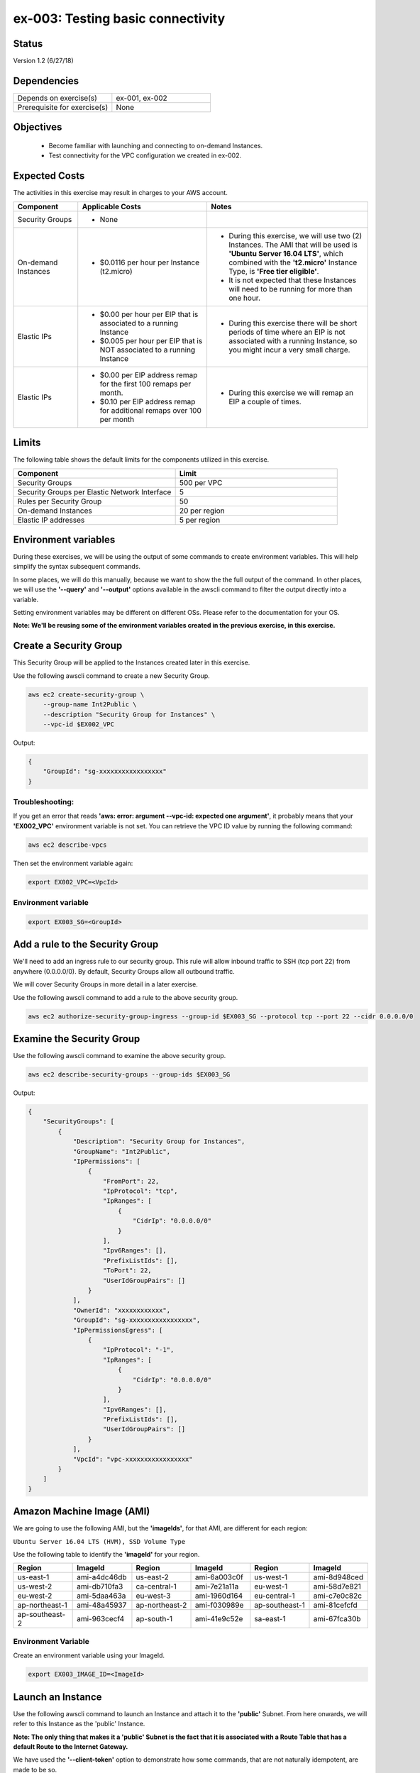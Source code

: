 ex-003: Testing basic connectivity
==================================

Status
------
Version 1.2 (6/27/18)

Dependencies
------------
.. list-table::
   :widths: 25, 25
   :header-rows: 0

   * - Depends on exercise(s)
     - ex-001, ex-002
   * - Prerequisite for exercise(s)
     - None

Objectives
----------

    - Become familiar with launching and connecting to on-demand Instances.
    - Test connectivity for the VPC configuration we created in ex-002.

Expected Costs
--------------
The activities in this exercise may result in charges to your AWS account.

.. list-table::
   :widths: 20, 40, 50
   :header-rows: 1

   * - Component
     - Applicable Costs
     - Notes
   * - Security Groups
     - 
        + None
     -
   * - On-demand Instances
     - 
        + $0.0116 per hour per Instance (t2.micro)
     - 
        + During this exercise, we will use two (2) Instances. The AMI that will be used is **'Ubuntu Server 16.04 LTS'**, which combined with the **'t2.micro'** Instance Type, is **'Free tier eligible'**.
        + It is not expected that these Instances will need to be running for more than one hour.
   * - Elastic IPs
     - 
        + $0.00 per hour per EIP that is associated to a running Instance
        + $0.005 per hour per EIP that is NOT associated to a running Instance
     - 
        + During this exercise there will be short periods of time where an EIP is not associated with a running Instance, so you might incur a very small charge.
   * - Elastic IPs
     - 
        + $0.00 per EIP address remap for the first 100 remaps per month.
        + $0.10 per EIP address remap for additional remaps over 100 per month
     - 
        + During this exercise we will remap an EIP a couple of times.  

Limits
------
The following table shows the default limits for the components utilized in this exercise.

.. list-table::
   :widths: 25, 25
   :header-rows: 1

   * - **Component**
     - **Limit**
   * - Security Groups
     - 500 per VPC
   * - Security Groups per Elastic Network Interface
     - 5
   * - Rules per Security Group
     - 50
   * - On-demand Instances
     - 20 per region
   * - Elastic IP addresses
     - 5 per region

Environment variables
---------------------
During these exercises, we will be using the output of some commands to create environment variables. This will help simplify the syntax subsequent commands.

In some places, we will do this manually, because we want to show the the full output of the command. In other places, we will use the **'--query'** and **'--output'** options available in the awscli command to filter the output directly into a variable.

Setting environment variables may be different on different OSs. Please refer to the documentation for your OS.

**Note: We'll be reusing some of the environment variables created in the previous exercise, in this exercise.**

Create a Security Group
-----------------------
This Security Group will be applied to the Instances created later in this exercise.

Use the following awscli command to create a new Security Group.

.. code-block::

    aws ec2 create-security-group \
        --group-name Int2Public \
        --description "Security Group for Instances" \
        --vpc-id $EX002_VPC

Output:

.. code-block::

    {
        "GroupId": "sg-xxxxxxxxxxxxxxxxx"
    }

Troubleshooting:
~~~~~~~~~~~~~~~~
If you get an error that reads **'aws: error: argument --vpc-id: expected one argument'**, it probably means that your **'EX002_VPC'** environment variable is not set. You can retrieve the VPC ID value by running the following command:

.. code-block::

    aws ec2 describe-vpcs

Then set the environment variable again:

.. code-block::

    export EX002_VPC=<VpcId>


Environment variable
~~~~~~~~~~~~~~~~~~~~
.. code-block::

    export EX003_SG=<GroupId>

Add a rule to the Security Group
--------------------------------
We'll need to add an ingress rule to our security group. This rule will allow inbound traffic to SSH (tcp port 22) from anywhere (0.0.0.0/0). By default, Security Groups allow all outbound traffic.

We will cover Security Groups in more detail in a later exercise.

Use the following awscli command to add a rule to the above security group.

.. code-block::

    aws ec2 authorize-security-group-ingress --group-id $EX003_SG --protocol tcp --port 22 --cidr 0.0.0.0/0

Examine the Security Group
--------------------------
Use the following awscli command to examine the above security group.

.. code-block::

    aws ec2 describe-security-groups --group-ids $EX003_SG

Output:

.. code-block::

    {
        "SecurityGroups": [
            {
                "Description": "Security Group for Instances",
                "GroupName": "Int2Public",
                "IpPermissions": [
                    {
                        "FromPort": 22,
                        "IpProtocol": "tcp",
                        "IpRanges": [
                            {
                                "CidrIp": "0.0.0.0/0"
                            }
                        ],
                        "Ipv6Ranges": [],
                        "PrefixListIds": [],
                        "ToPort": 22,
                        "UserIdGroupPairs": []
                    }
                ],
                "OwnerId": "xxxxxxxxxxxx",
                "GroupId": "sg-xxxxxxxxxxxxxxxxx",
                "IpPermissionsEgress": [
                    {
                        "IpProtocol": "-1",
                        "IpRanges": [
                            {
                                "CidrIp": "0.0.0.0/0"
                            }
                        ],
                        "Ipv6Ranges": [],
                        "PrefixListIds": [],
                        "UserIdGroupPairs": []
                    }
                ],
                "VpcId": "vpc-xxxxxxxxxxxxxxxxx"
            }
        ]
    }

Amazon Machine Image (AMI)
--------------------------
We are going to use the following AMI, but the **'imageIds'**, for that AMI, are different for each region:

``Ubuntu Server 16.04 LTS (HVM), SSD Volume Type``

Use the following table to identify the **'imageId'** for your region.

.. list-table::
   :widths: 25, 25, 25, 25, 25, 25
   :header-rows: 0

   * - **Region**
     - **ImageId**
     - **Region**
     - **ImageId**
     - **Region**
     - **ImageId**
   * - us-east-1
     - ami-a4dc46db
     - us-east-2
     - ami-6a003c0f
     - us-west-1
     - ami-8d948ced
   * - us-west-2
     - ami-db710fa3
     - ca-central-1
     - ami-7e21a11a
     - eu-west-1
     - ami-58d7e821
   * - eu-west-2
     - ami-5daa463a
     - eu-west-3
     - ami-1960d164
     - eu-central-1
     - ami-c7e0c82c
   * - ap-northeast-1
     - ami-48a45937
     - ap-northeast-2
     - ami-f030989e
     - ap-southeast-1
     - ami-81cefcfd
   * - ap-southeast-2
     - ami-963cecf4
     - ap-south-1
     - ami-41e9c52e
     - sa-east-1
     - ami-67fca30b

Environment Variable
~~~~~~~~~~~~~~~~~~~~
Create an environment variable using your ImageId.

.. code-block::

    export EX003_IMAGE_ID=<ImageId>

Launch an Instance
-------------------
Use the following awscli command to launch an Instance and attach it to the **'public'** Subnet. From here onwards, we will refer to this Instance as the 'public' Instance.

**Note: The only thing that makes it a 'public' Subnet is the fact that it is associated with a Route Table that has a default Route to the Internet Gateway.**

We have used the **'--client-token'** option to demonstrate how some commands, that are not naturally idempotent, are made to be so.

- `More information on Idempotency <https://docs.aws.amazon.com/AWSEC2/latest/APIReference/Run_Instance_Idempotency.html>`_

**If you are using a different Key Pair, then replace **'acpkey1'** with your **'<key-pair-name>'**.

.. code-block::

    aws ec2 run-instances --image-id $EX003_IMAGE_ID --instance-type t2.micro --key-name acpkey1 --subnet-id $EX003_SUBNET_PUB --security-group-ids $EX003_SG --client-token awscertprep-ex-003-001

Additional information on the above parameters:

.. list-table::
   :widths: 50, 50
   :header-rows: 0

   * - **Parameter**
     - **Description**
   * - '--image-id $EX003_IMAGE_ID'
     - What AMI to use
   * - '--instance-type t2.micro'
     - The Instance type defines the number of vCPUs, the amount of Memory, the size and type Storage, Network performance, etc...
   * - '--key-name acpkey1'
     - What Key Pair to use.   
   * - '--subnet-id $EX003_SUBNET_PUB'
     - 
   * - '--security-group-ids $EX003_SG'
     - 
   * - '--client-token awscertprep-ex-003-001'
     - 

Output:

.. code-block::

    {
        ...output excluded due to size...
    }

Environment variable
~~~~~~~~~~~~~~~~~~~~
.. code-block::

    export EX003_INST_PUB=<InstanceId>

Launch a second Instance
------------------------
Use the following awscli command to launch an Instance and attach to the **'private'** Subnet.

**Note: The 'private' Subnet is implicitly associated with the main Route Table, which does NOT have a Route to the Internet Gateway.**

**If you are using a different Key Pair, then replace **'acpkey1'** with your **'<key-pair-name>'**.

.. code-block::

    aws ec2 run-instances --image-id $EX003_IMAGE_ID --instance-type t2.micro --key-name acpkey1 --subnet-id $EX003_SUBNET_PRIV --security-group-ids $EX003_SG --client-token awscertprep-ex-003-005

Output:

.. code-block::

    {
        ...output excluded due to size...
    }

Environment variable
~~~~~~~~~~~~~~~~~~~~
.. code-block::

    export EX003_INST_PRIV=<InstanceId>

Private IP address
------------------
Use the following awscli command to collect the IP address of the Instance on the **'private'** Subnet.

``Note: you will type this address in a ssh session, so jot it down.``

.. code-block::
    
    aws ec2 describe-instances --instance-ids $EX003_INST_PRIV --output text --query Reservations[*].Instances[*].NetworkInterfaces[*].PrivateIpAddress

Output:

.. code-block::
    
    xxx.xxx.xxx.xxx

Allocate an Elastic IP
----------------------
Use the following awscli command to allocate a public IPv4 address

.. code-block::

    aws ec2 allocate-address --domain vpc

Output:

.. code-block::

    {
        "PublicIp": "xxx.xxx.xxx.xxx",
        "AllocationId": "eipalloc-xxxxxxxxxxxxxxxxx",
        "Domain": "vpc"
    }

Environment variable
~~~~~~~~~~~~~~~~~~~~
.. code-block::

    export EX003_EIP=<AllocationId>
    export EX003_PUB_IP=<PublicIp>

Associate the Elastic IP
------------------------
Use the following awscli command to associate the Elastic IP with the Instance we launched in the public Subnet.

.. code-block::

    aws ec2 associate-address --allocation-id $EX003_EIP --instance-id $EX003_INST_PUB

Output:

.. code-block::

    {
        "AssociationId": "eipassoc-xxxxxxxxxxxxxxxxx"
    }

Test inbound connectivity
-------------------------
Use the following commands to test connectivity to the Instance in the public Subnet (via the Elastic IP).

``Expected results: 'ping' should fail and 'ssh' should be successful.``

.. code-block::

    ping $EX003_PUB_IP
    ssh -i acpkey1.pem -o ConnectTimeout=5 ubuntu@$EX003_PUB_IP

Test outbound connectivity
--------------------------
Use the following command to test connectivity from the Instance in the public Subnet.

``Expected results: 'apt update' should be successful.``

.. code-block::

    sudo apt update

    Type 'exit' to disconnect from the Instance.

Re-associate the Elastic IP
---------------------------
Use the following awscli command to re-associate the Elastic IP with the Instance we launched in the private Subnet.

.. code-block::

    aws ec2 associate-address --allocation-id $EX003_EIP --instance-id $EX003_INST_PRIV

Output:

.. code-block::

    {
        "AssociationId": "eipassoc-xxxxxxxxxxxxxxxxx"
    }

Test inbound connectivity
-------------------------
Use the following commands to test connectivity to the Instance in the private Subnet via the Elastic IP.

``Expected results: both 'ping' and 'ssh' should be fail.``

.. code-block::

    ping $EX003_PUB_IP
    ssh -i acpkey1.pem -o ConnectTimeout=5 ubuntu@$EX003_PUB_IP

Re-associate the Elastic IP
---------------------------
Use the following awscli command to re-associate the Elastic IP with the Instance we launched in the public Subnet.

.. code-block::

    aws ec2 associate-address --allocation-id $EX003_EIP --instance-id $EX003_INST_PUB

Output:

.. code-block::

    {
        "AssociationId": "eipassoc-xxxxxxxxxxxxxxxxx"
    }

Reconnect
-------
Use the following command to reconnect to the Instance in the public Subnet.


.. code-block::

    scp -i acpkey1.pem acpkey1.pem ubuntu@$EX003_PUB_IP:/home/ubuntu
    ssh -i acpkey1.pem -o ConnectTimeout=5 ubuntu@$EX003_PUB_IP

    Do NOT 'exit'

Test local connectivity
-----------------------
You should still be connected to the Instance in the public Subnet.

Use the following commands to test connectivity to the Instance in the private Subnet.

``Expected results: 'ping' should fail and 'ssh' should be successful.``

.. code-block::

    ping <ip-addr-private-instance>
    ssh -i acpkey1.pem -o ConnectTimeout=5 ubuntu@<ip-addr-private-instance>

You are now connected to the Instance on the private subnet.

Test outbound connectivity
--------------------------
Use the following command to test oubound connectivity from the Instance in the private Subnet.

``Expected results: 'apt update' should fail.``

.. code-block::

    sudo apt update

    Type 'cntrl-c' to kill 'apt'

    Type 'exit' twice to disconnect from both Instances.

The private subnet has no inbound or outbound path to the Internet. In a later exercise we will create a **NAT Gateway** to allow for outbound connectivity for priavte Subnets to the Internet.

Add a rule to the Security Group
--------------------------------
Use the following awscli command to create a new rule to the above security group.

.. code-block::

    aws ec2 authorize-security-group-ingress --group-id $EX003_SG --protocol icmp --port -1 --cidr 0.0.0.0/0

Test connectivity
-----------------
Use the following commands to test connectivity to the Instance in the public Subnet.

`Expected results: 'ping' and 'ssh' should now be successful.

.. code-block::

    ping $EX003_PUB_IP
    ssh -i acpkey1.pem -o ConnectTimeout=5 ubuntu@$EX003_PUB_IP

You are now connected to the Instance on the public subnet.

Test local connectivity
-----------------------
You should still be connected to the 'public' Instance.

Use the following command to test connectivity to the 'private' Instance. 

``Expected results: 'ping' should now be successful.``

.. code-block::

    ping <ip-addr-private-instance>

    Type 'exit' to disconnect from the public Instances.

Terminate Instances
-------------------
Use the following awscli command to terminate both instances.

Examine the current state. Both should show a **'currentState'** of **'shutting-down'**.

This operation is idempotent. Rerun the command until you see a **'currentState'** of **'terminated'**.

.. code-block::

    aws ec2  terminate-instances --instance-ids $EX003_INST_PUB $EX003_INST_PRIV

Output:

.. code-block::

    {
        "TerminatingInstances": [
            {
                "CurrentState": {
                    "Code": 32,
                    "Name": "shutting-down"
                },
                "InstanceId": "i-xxxxxxxxxxxxxxxxx",
                "PreviousState": {
                    "Code": 16,
                    "Name": "running"
                }
            },
            {
                "CurrentState": {
                    "Code": 32,
                    "Name": "shutting-down"
                },
                "InstanceId": "i-xxxxxxxxxxxxxxxxx",
                "PreviousState": {
                    "Code": 16,
                    "Name": "running"
                }
            }
        ]
    }

Release the Elastic IP
----------------------
Use the following awscli command to release the public IPv4 address

.. code-block::

    aws ec2 release-address --allocation-id $EX003_EIP

Delete the Security Group
-------------------------
Use the following awscli command to delete the Security Group.

.. code-block::

    aws ec2 delete-security-group --group-id $EX003_SG

Delete the VPC
--------------
Use the following awscli command to delete the VPC.

This will delete the VPC itself, plus the Subnets, Route Tables and Internet Gateway.

.. code-block::

    aws ec2 delete-vpc --vpc-id $EX003_VPC

Summary
-------
- We created a Key Pair.
- We created a Security Group.
- We added rules to the Security Group.
- We create two Instances.
- We allocated a Elastic IP.
- We map/re-mapped that Elastic IP to Instances.
- We tested connectivity to/from both the 'public' and 'private' Instances.

Next steps
----------
We will recreate the configuration built in ex-002 and ex-003, using CloudFormation, in 
`ex-004 <https://github.com/addr2data/aws-certification-prep/blob/master/exercises/ex-004_GettingStartedCloudFormation.rst>`_

